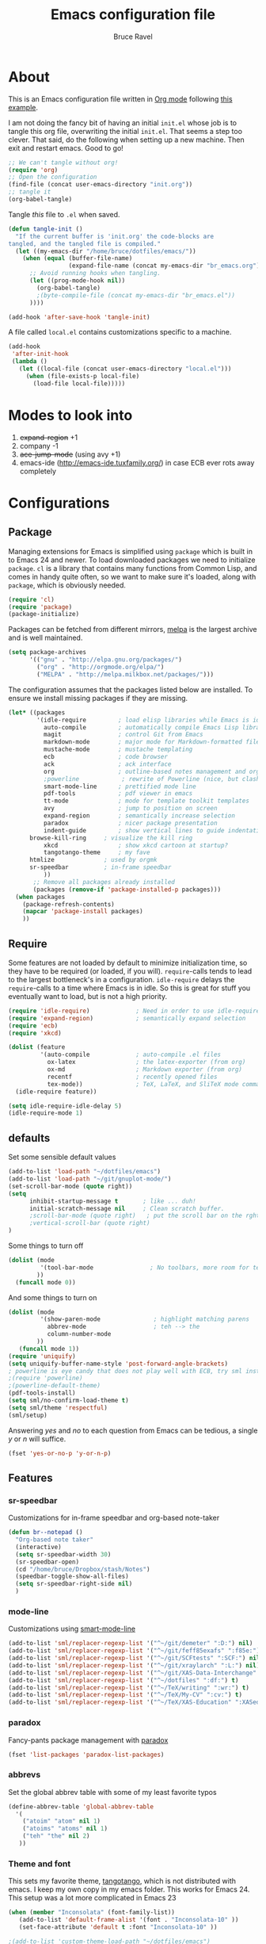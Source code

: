 #+TITLE: Emacs configuration file
#+AUTHOR: Bruce Ravel
#+BABEL: :cache yes
#+LATEX_HEADER: \usepackage{parskip}
#+LATEX_HEADER: \usepackage{inconsolata}
#+PROPERTY: header-args :tangle yes :comments org

* About

This is an Emacs configuration file written in [[http://orgmode.org][Org mode]] following
[[https://github.com/larstvei/dot-emacs][this example]].

I am not doing the fancy bit of having an initial =init.el= whose job
is to tangle this org file, overwriting the initial =init.el=.  That
seems a step too clever.  That said, do the following when setting up
a new machine.  Then exit and restart emacs.  Good to go!

   #+BEGIN_SRC emacs-lisp :tangle no
     ;; We can't tangle without org!
     (require 'org)
     ;; Open the configuration
     (find-file (concat user-emacs-directory "init.org"))
     ;; tangle it
     (org-babel-tangle)
   #+END_SRC


Tangle /this/ file to =.el= when saved.

   #+BEGIN_SRC emacs-lisp
     (defun tangle-init ()
       "If the current buffer is 'init.org' the code-blocks are
     tangled, and the tangled file is compiled."
       (let ((my-emacs-dir "/home/bruce/dotfiles/emacs/"))
         (when (equal (buffer-file-name)
                      (expand-file-name (concat my-emacs-dir "br_emacs.org")))
           ;; Avoid running hooks when tangling.
           (let ((prog-mode-hook nil))
             (org-babel-tangle)
             ;(byte-compile-file (concat my-emacs-dir "br_emacs.el"))
           ))))

     (add-hook 'after-save-hook 'tangle-init)
   #+END_SRC


A file called =local.el= contains customizations specific to a machine.

   #+BEGIN_SRC emacs-lisp
     (add-hook
      'after-init-hook
      (lambda ()
        (let ((local-file (concat user-emacs-directory "local.el")))
          (when (file-exists-p local-file)
            (load-file local-file)))))
   #+END_SRC

* Modes to look into

1. +expand-region+ +1
2. company -1
3. +ace-jump-mode+ (using avy +1)
4. emacs-ide (http://emacs-ide.tuxfamily.org/) in case ECB ever rots
   away completely

* Configurations

** Package

Managing extensions for Emacs is simplified using =package= which is
built in to Emacs 24 and newer. To load downloaded packages we need to
initialize =package=. =cl= is a library that contains many functions from
Common Lisp, and comes in handy quite often, so we want to make sure it's
loaded, along with =package=, which is obviously needed.

   #+BEGIN_SRC emacs-lisp
     (require 'cl)
     (require 'package)
     (package-initialize)
   #+END_SRC

Packages can be fetched from different mirrors, [[http://melpa.milkbox.net/#/][melpa]] is the largest
archive and is well maintained.

   #+BEGIN_SRC emacs-lisp
     (setq package-archives
           '(("gnu" . "http://elpa.gnu.org/packages/")
             ("org" . "http://orgmode.org/elpa/")
             ("MELPA" . "http://melpa.milkbox.net/packages/")))
   #+END_SRC

The configuration assumes that the packages listed below are
installed. To ensure we install missing packages if they are missing.

   #+BEGIN_SRC emacs-lisp
     (let* ((packages
             '(idle-require         ; load elisp libraries while Emacs is idle
               auto-compile         ; automatically compile Emacs Lisp libraries
               magit                ; control Git from Emacs
               markdown-mode        ; major mode for Markdown-formatted files
               mustache-mode        ; mustache templating
               ecb                  ; code browser
               ack                  ; ack interface
               org                  ; outline-based notes management and organizer
               ;powerline            ; rewrite of Powerline (nice, but clashes with ecb)
               smart-mode-line      ; prettified mode line
               pdf-tools            ; pdf viewer in emacs
               tt-mode              ; mode for template toolkit templates
               avy                  ; jump to position on screen
               expand-region        ; semantically increase selection
               paradox              ; nicer package presentation
               indent-guide         ; show vertical lines to guide indentation
	       browse-kill-ring     ; visualize the kill ring
               xkcd                 ; show xkcd cartoon at startup?
               tangotango-theme     ; my fave
	       htmlize              ; used by orgmk
	       sr-speedbar          ; in-frame speedbar
               ))
            ;; Remove all packages already installed
            (packages (remove-if 'package-installed-p packages)))
       (when packages
         (package-refresh-contents)
         (mapcar 'package-install packages)
         ))
   #+END_SRC

** Require

Some features are not loaded by default to minimize initialization
time, so they have to be required (or loaded, if you
will). =require=-calls tends to lead to the largest bottleneck's in a
configuration. =idle-require= delays the =require=-calls to a time
where Emacs is in idle. So this is great for stuff you eventually want
to load, but is not a high priority.

   #+BEGIN_SRC emacs-lisp
     (require 'idle-require)             ; Need in order to use idle-require
     (require 'expand-region)            ; semantically expand selection
     (require 'ecb)
     (require 'xkcd)

     (dolist (feature
              '(auto-compile             ; auto-compile .el files
                ox-latex                 ; the latex-exporter (from org)
                ox-md                    ; Markdown exporter (from org)
                recentf                  ; recently opened files
                tex-mode))               ; TeX, LaTeX, and SliTeX mode commands
       (idle-require feature))

     (setq idle-require-idle-delay 5)
     (idle-require-mode 1)
   #+END_SRC

** defaults

Set some sensible default values

   #+BEGIN_SRC emacs-lisp
     (add-to-list 'load-path "~/dotfiles/emacs")
     (add-to-list 'load-path "~/git/gnuplot-mode/")
     (set-scroll-bar-mode (quote right))
     (setq
           inhibit-startup-message t       ; like ... duh!
           initial-scratch-message nil     ; Clean scratch buffer.
           ;scroll-bar-mode (quote right)   ; put the scroll bar on the rght, where Zeus intended it
           ;vertical-scroll-bar (quote right)
     )
   #+END_SRC

Some things to turn off

   #+BEGIN_SRC emacs-lisp
     (dolist (mode
              '(tool-bar-mode                ; No toolbars, more room for text.
             ))
       (funcall mode 0))
   #+END_SRC

And some things to turn on

   #+BEGIN_SRC emacs-lisp
     (dolist (mode
              '(show-paren-mode               ; highlight matching parens
                abbrev-mode                   ; teh --> the
                column-number-mode
             ))
        (funcall mode 1))
     (require 'uniquify)
     (setq uniquify-buffer-name-style 'post-forward-angle-brackets)
     ; powerline is eye candy that does not play well with ECB, try sml instead
     ;(require 'powerline)
     ;(powerline-default-theme)
     (pdf-tools-install)
     (setq sml/no-confirm-load-theme t)
     (setq sml/theme 'respectful)
     (sml/setup)
   #+END_SRC

Answering /yes/ and /no/ to each question from Emacs can be tedious, a
single /y/ or /n/ will suffice.

   #+BEGIN_SRC emacs-lisp
     (fset 'yes-or-no-p 'y-or-n-p)
   #+END_SRC

** Features

*** sr-speedbar

Customizations for in-frame speedbar and org-based note-taker

   #+BEGIN_SRC emacs-lisp
     (defun br--notepad ()
       "Org-based note taker"
       (interactive)
       (setq sr-speedbar-width 30)
       (sr-speedbar-open)
       (cd "/home/bruce/Dropbox/stash/Notes")
       (speedbar-toggle-show-all-files)
       (setq sr-speedbar-right-side nil) 
       )
   #+END_SRC


*** mode-line

Customizations using [[https://github.com/Malabarba/smart-mode-line/][smart-mode-line]]

   #+BEGIN_SRC emacs-lisp
     (add-to-list 'sml/replacer-regexp-list '("^~/git/demeter" ":D:") nil)
     (add-to-list 'sml/replacer-regexp-list '("^~/git/feff85exafs" ":f85e:") nil)
     (add-to-list 'sml/replacer-regexp-list '("^~/git/SCFtests" ":SCF:") nil)
     (add-to-list 'sml/replacer-regexp-list '("^~/git/xraylarch" ":L:") nil)
     (add-to-list 'sml/replacer-regexp-list '("^~/git/XAS-Data-Interchange" ":XDI:") nil)
     (add-to-list 'sml/replacer-regexp-list '("^~/dotfiles" ":df:") t)
     (add-to-list 'sml/replacer-regexp-list '("^~/TeX/writing" ":wr:") t)
     (add-to-list 'sml/replacer-regexp-list '("^~/TeX/My-CV" ":cv:") t)
     (add-to-list 'sml/replacer-regexp-list '("^~/TeX/XAS-Education" ":XASed:") t)
   #+END_SRC

*** paradox

Fancy-pants package management with [[https://github.com/Malabarba/paradox/][paradox]]

   #+BEGIN_SRC emacs-lisp  :tangle no
     (fset 'list-packages 'paradox-list-packages)
   #+END_SRC

*** abbrevs

Set the global abbrev table with some of my least favorite typos

   #+BEGIN_SRC emacs-lisp
     (define-abbrev-table 'global-abbrev-table
       '(
         ("atoim" "atom" nil 1)
         ("atoims" "atoms" nil 1)
         ("teh" "the" nil 2)
        ))
   #+END_SRC

*** Theme and font

This sets my favorite theme, [[https://github.com/juba/color-theme-tangotango][tangotango]], which is not distributed with
emacs.  I keep my own copy in my emacs folder.  This works for
Emacs 24.  This setup was a lot more complicated in Emacs 23

   #+BEGIN_SRC emacs-lisp
     (when (member "Inconsolata" (font-family-list))
        (add-to-list 'default-frame-alist '(font . "Inconsolata-10" ))
        (set-face-attribute 'default t :font "Inconsolata-10" ))

     ;(add-to-list 'custom-theme-load-path "~/dotfiles/emacs")
     (load-theme 'tangotango t)
   #+END_SRC

The following is how theme setting was done in Emacs 23, just in case
I should ever find myself back there...

   #+BEGIN_SRC emacs-lisp :tangle no
     ;(require 'color-theme)
     ;(setq color-theme-load-all-themes nil)

     ;; (require 'color-theme-tangotango) 
     ;; ; (require 'color-theme-bharadwaj)

     ;; ;; select theme - first list element is for windowing system, second is for console/terminal
     ;; ;; Source : http://www.emacswiki.org/emacs/ColorTheme#toc9
     ;; (setq color-theme-choices 
     ;;       '(color-theme-tangotango color-theme-tangotango))
     ;; ;      '(color-theme-bharadwaj color-theme-bharadwaj))

     ;; ;; default-start
     ;; (funcall (lambda (cols)
     ;;     	   (let ((color-theme-is-global nil))
     ;;     	     (eval 
     ;;     	      (append '(if (window-system))
     ;;     		      (mapcar (lambda (x) (cons x nil)) 
     ;;     			      cols)))))
     ;;     	 color-theme-choices)
     
     ;; ;; test for each additional frame or console
     ;; (require 'cl)
     ;; (fset 'test-win-sys 
     ;;       (funcall (lambda (cols)
     ;;     		 (lexical-let ((cols cols))
     ;;     		   (lambda (frame)
     ;;     		     (let ((color-theme-is-global nil))
     ;; 		       ;; must be current for local ctheme
     ;; 		       (select-frame frame)
     ;; 		       ;; test winsystem
     ;; 		       (eval 
     ;; 			(append '(if (window-system frame)) 
     ;; 				(mapcar (lambda (x) (cons x nil)) 
     ;; 					cols)))))))
     ;;     	       color-theme-choices ))
     ;; ;; hook on after-make-frame-functions
     ;; (add-hook 'after-make-frame-functions 'test-win-sys)

     ;; (color-theme-tangotango)
   #+END_SRC

*** Flyspell

    Flyspell offers on-the-fly spell checking. We can enable flyspell for all
    text-modes with this snippet.

    #+BEGIN_SRC emacs-lisp
      (add-hook 'text-mode-hook 'turn-on-flyspell)
    #+END_SRC

    To use flyspell for programming there is =flyspell-prog-mode=, that only
    enables spell checking for comments and strings. We can enable it for all
    programming modes using the =prog-mode-hook=.

    #+BEGIN_SRC emacs-lisp
      (add-hook 'prog-mode-hook 'flyspell-prog-mode)
    #+END_SRC


*** mail

The venerable [[https://github.com/martinp26/tbemail][tbemail.el]] is a simple editing mode useful when using
emacs as the composer for Thunderbird.  I keep a copy in my emacs
folder.

   #+BEGIN_SRC emacs-lisp
     (require 'tbemail)
     (add-hook 'tbemail-mode-hook 'auto-fill-mode)
     (add-hook 'tbemail-mode-hook 'turn-on-flyspell)
   #+END_SRC

*** DOuble CAps to Single Caps

Here is [[http://emacs.stackexchange.com/questions/13970/fixing-double-capitals-as-i-type/13975#13975][something]] pretty brilliant ([[http://endlessparentheses.com/fixing-double-capitals-as-you-type.html][via endless parentheses]]):

   #+BEGIN_SRC emacs-lisp
     (defun dcaps-to-scaps ()
       "Convert word in DOuble CApitals to Single Capitals."
       (interactive)
       (and (= ?w (char-syntax (char-before)))
            (save-excursion
              (and (if (called-interactively-p)
                       (skip-syntax-backward "w")
                     (= -3 (skip-syntax-backward "w")))
                   (let (case-fold-search)
                     (looking-at "\\b[[:upper:]]\\{2\\}[[:lower:]]"))
                   (capitalize-word 1)))))

     (add-hook 'post-self-insert-hook #'dcaps-to-scaps nil 'local)

     ;;And the minor mode definition:

     (define-minor-mode dubcaps-mode
       "Toggle `dubcaps-mode'.  Converts words in DOuble CApitals to
     Single Capitals as you type."
       :init-value nil
       :lighter (" DC")
       (if dubcaps-mode
           (add-hook 'post-self-insert-hook #'dcaps-to-scaps nil 'local)
         (remove-hook 'post-self-insert-hook #'dcaps-to-scaps 'local)))

     ;;(add-hook 'text-mode-hook #'dubcaps-mode)
   #+END_SRC


** Programming

*** prog mode

I like linum in all programming modes (perl, python, fortran, c etc
all inherit from prog-mode as of Emacs 24.1).

   #+BEGIN_SRC emacs-lisp
     (add-hook 'prog-mode-hook 'linum-mode)
   #+END_SRC

*** perl

Use [[https://github.com/jrockway/cperl-mode][cperl-mode]] instead of the default.  Need to fetch pod-mode from 
https://github.com/renormalist/emacs-pod-mode

   #+BEGIN_SRC emacs-lisp
     (require 'pod-mode)
     (defalias 'perl-mode 'cperl-mode)
     (eval-after-load 'cperl-mode
      '(progn
         (define-key cperl-mode-map (kbd "RET")
                     'reindent-then-newline-and-indent)))
     (add-to-list 'auto-mode-alist '("\\.pod$" . pod-mode))
     (add-hook 'pod-mode-hook 'font-lock-mode)
     (add-hook 'pod-mode-hook 'turn-on-flyspell)
   #+END_SRC

*** Fortran

A few fortran customizations

   #+BEGIN_SRC emacs-lisp
     (setq
           fortran-comment-indent-style (quote relative)
           fortran-continuation-indent 7
     )
     (add-hook 'f90-mode-hook 'indent-guide-mode)
     (add-hook 'f90-mode-hook
               (lambda ()
                   (setq indent-guide-recursive t)
		   (setq indent-guide-threshold 0) ; see https://github.com/zk-phi/indent-guide/issues/30
               ))
   #+END_SRC

*** python

F*ckin' indentation

   #+BEGIN_SRC emacs-lisp
     (add-hook 'python-mode-hook 'indent-guide-mode)
     (add-hook 'python-mode-hook
               (lambda ()
                   (setq indent-guide-recursive t)
		   (setq indent-guide-threshold 0) ; see https://github.com/zk-phi/indent-guide/issues/30
               ))
   #+END_SRC

** Programming-adjacent modes

*** ECB

Setting stack-trace-on-error to =t= is necessary to get ECB to work
with Emacs 24, but it is bad for Emacs 23.  [[http://stackoverflow.com/questions/8833235/install-ecb-with-emacs-starter-kit-in-emacs-24][See this.]]  Then enable ecb
and set some customizations.

   #+BEGIN_SRC emacs-lisp
     (if (= emacs-major-version 24)
         (setq stack-trace-on-error t))
     ;;(add-to-list 'load-path "/home/bruce/dotfiles/emacs/ecb")
     (setq 
           ecb-history-make-buckets (quote mode)
           ecb-layout-name "leftright1"
           ecb-source-path (quote (("~/git" "git") ("~/TeX" "TeX") ("~/dotfiles" "dotfiles")))
           ecb-tip-of-the-day nil
     )
   #+END_SRC

*** gnuplot mode

Enable [[https://github.com/bruceravel/gnuplot-mode][gnuplot-mode]] and set the =.gp= extension

   #+BEGIN_SRC emacs-lisp
     (autoload 'gnuplot-mode        "gnuplot"          "gnuplot major mode"                    t)
     (autoload 'gnuplot-make-buffer "gnuplot"          "open a buffer in gnuplot-mode"         t)
     (add-to-list 'auto-mode-alist '("\\.gp$"           . gnuplot-mode))
   #+END_SRC

*** Generic mode

General configuration file support. [[http://emacswiki.org/emacs/GenericMode][See this]]

   #+BEGIN_SRC emacs-lisp
     (require 'generic-x)
     (add-to-list 'auto-mode-alist '("\\..*ignore$" . hosts-generic-mode))
   #+END_SRC

** Document formatting and generation

*** Org

    When editing org-files with source-blocks, we want the source blocks to
    be themed as they would in their native mode.

    #+BEGIN_SRC emacs-lisp
      (setq org-src-fontify-natively t
            org-confirm-babel-evaluate nil)
    #+END_SRC

*** markdown mode

Enable [[https://github.com/defunkt/markdown-mode][markdown-mode]] and set the =.md= extension

   #+BEGIN_SRC emacs-lisp
     (autoload 'markdown-mode "markdown-mode.el" "Major mode for editing Markdown files" t)
     (add-to-list 'auto-mode-alist '("\\.md$" . markdown-mode))
     (add-hook 'markdown-mode-hook
               (lambda ()
                 (auto-fill-mode t)
               ))
   #+END_SRC

*** template toolkit mode

Enable [[https://github.com/davorg/tt-mode][tt-mode]] for Template Toolkit and set the =.tt= extension

   #+BEGIN_SRC emacs-lisp
     (autoload 'tt-mode "tt-mode" "Major mode for Template Toolkit files" t)
     (add-to-list 'auto-mode-alist '("\\.tt$" . tt-mode))
     (add-hook 'tt-mode-hook 
               (lambda ()
                 (linum-mode t)
                 (auto-fill-mode t)
               ))
   #+END_SRC

*** AucTex

Some basic setting for AucTex

   #+BEGIN_SRC emacs-lisp
     (add-to-list 'auto-mode-alist '("\\.tex\\'" . latex-mode))
     (setq TeX-view-program-selection
           (quote (((output-dvi style-pstricks) "dvips and gv")
                    (output-dvi  "xdvi")
                    (output-pdf  "xdg-open")
                    (output-html "xdg-open"))))
     (add-hook 'LaTeX-mode-hook 
        (lambda ()
          (auto-fill-mode t)
          (reftex-mode t)
          (linum-mode t)
          (dubcaps-mode t)
        ))
   #+END_SRC

This is a skeleton for my most-used Beamer construct in AucTex.  It
makes a columns environment with two 50% width columns.

   #+BEGIN_SRC emacs-lisp
     (define-skeleton beamer-columns-skeleton
       "Insert two columns in a Beamer file"
       nil
       > "\\begin{columns}[T]" \n
       -1 " \\begin{column}{0.5\\linewidth}" \n _ \n
       -3 " \\end{column}" \n
       -1 " \\begin{column}{0.5\\linewidth}" \n \n
       -3 " \\end{column}" \n
       -2 "\\end{columns}")

       (add-hook 'LaTeX-mode-hook 
	  (lambda ()
	    (define-key LaTeX-mode-map [(control c) (control \3)] 
	      'beamer-columns-skeleton)))
   #+END_SRC

This prompts for width and y-position of the bottomnote environment
defined in =sty/header.tex= from [[https://github.com/bruceravel/XAS-Education][my XAS-Education repository]].  It uses
optional arguments from [[https://www.ctan.org/pkg/xparse][xparse]], thus the curly brackets inserted by
AucTex must be converted to square brackets.  (Note: an improvement
would be to remove empty brackets.)

   #+BEGIN_SRC emacs-lisp
     (defun LaTeX-after-insert-bottomnote (env start end)
       "Turn argument delimiters from {} into []"
       (when (string-equal env "bottomnote")
         (save-excursion
           (goto-char start)
           (forward-line 1)
           (backward-sexp 2)
           (let (value)
                (dotimes (number 2 value)             ;fix TWO argument brackets
                  (re-search-forward "{\\([^}]*\\)}") ;open curly, followed by
                                                      ;not close curly,
                                                      ;followed by close curly
                  (replace-match "[\\1]")             ;replace with square brackets
               ))
           )
         )
       )
     (add-hook 'LaTeX-after-insert-env-hooks 'LaTeX-after-insert-bottomnote  nil nil)
   #+END_SRC

Note to self: /biblatex/

*** mustache-mode

Templating using [[https://mustache.github.io/][mustache]] and/or [[https://github.com/defunkt/pystache][pystache]].  This is used for
templating in [[https://github.com/xraypy/feff85exafs][feff85exafs]] unit testing framework and by [[https://github.com/bruceravel/SCFtests][SCFtests]].

   #+BEGIN_SRC emacs-lisp
     (require 'mustache-mode)
   #+END_SRC

*** Demeter templates

Demeter uses [[https://metacpan.org/pod/Text::Template][Text::Template]] for its templates which generate code for
ifeffit, larch, feff, atoms, gnuplot, and other things.  Demeter comes
with a crappy little major mode that does more or less the right
things for ifeffit templates.  /To do: update ifeffit-mode to do
syntax highlighting for larch, feff, and gnuplot./

   #+BEGIN_SRC emacs-lisp
      (let ((ifm-file "~/git/demeter/tools/ifeffit-mode.el"))
         (when (file-exists-p ifm-file)
            (load-file ifm-file)
            (autoload 'ifm-mode "ifeffit-macro" "ifm mode." t)
            ))
   #+END_SRC

* Key Bindings

A few key bindings programmed into my wrists + bindings 
for [[https://github.com/abo-abo/avy][avy]], [[https://github.com/magnars/expand-region.el][expand-region]], and other stuff

   #+BEGIN_SRC emacs-lisp
     (global-set-key [home]  'beginning-of-buffer)
     (global-set-key [end]   'end-of-buffer)
     (global-set-key "\C-x/" 'point-to-register)
     (global-set-key "\C-xj" 'register-to-point)
     (global-set-key [f12]   'magit-status)

     ; org and other folding modes
     (global-set-key [f8] 'show-all)

     ; avy bindings
     (define-key global-map [?\s-c] 'avy-goto-char)
     (define-key global-map [?\s-l] 'avy-goto-line)
     (define-key global-map [?\s-w] 'avy-goto-word-1)

     ; expand-region
     (global-set-key (kbd "C-=") 'er/expand-region)

     ; browse-kill-ring
     (define-key global-map [?\s-y] 'browse-kill-ring)
   #+END_SRC
